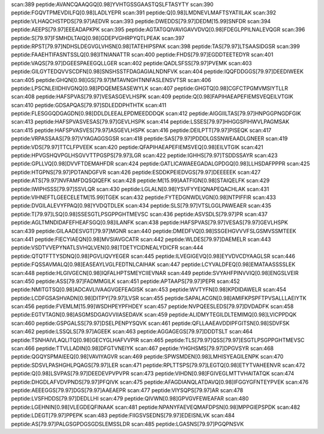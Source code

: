 scan:389 peptide:AVANCQAAQGQ[0.98]YVHTGSSGAASTQSLFTASYTY
scan:390 peptide:FGQVTPMEVDILFQ[0.98]LADLYEPR
scan:391 peptide:Q[0.98]LMDNEVLMAFTSYATIILAK
scan:392 peptide:VLHAQCHSTPDS[79.97]AEDVR
scan:393 peptide:DWEDDS[79.97]DEDM[15.99]SNFDR
scan:394 peptide:AEEPS[79.97]EEEADAPKPK
scan:395 peptide:AGTATGQIVAVIGAVVDVQ[0.98]FDEGLPPILNALEVQGR
scan:396 peptide:S[79.97]FSMHDLTAIQ[0.98]GDEPVGHRPYQTLPEAK
scan:397 peptide:RPST[79.97]NDHSLDEGVGLVHSN[0.98]TATEHIPSPAK
scan:398 peptide:TAS[79.97]LTSAASIDGSR
scan:399 peptide:FAAEHTIFASNTSSLQ[0.98]ITNIANATTR
scan:400 peptide:FHDS[79.97]EGDDTEETEDYR
scan:401 peptide:VAQS[79.97]DGEESPAEEGQLLGER
scan:402 peptide:QADLSFSS[79.97]PVEMK
scan:403 peptide:GILGYTEDQVVSCDFN[0.98]SNSHSSTFDAGAGIALNDNFVK
scan:404 peptide:IQQFDDGGS[79.97]DEEDIWEEK
scan:405 peptide:GHQN[0.98]GS[79.97]MTAVNGHTNNFASLENSVTSR
scan:406 peptide:LPSCNLEIIDHIVGNQ[0.98]PDQEMESASEWYLK
scan:407 peptide:GHGTQ[0.98]CGFCTPGMVMSIYTLLR
scan:408 peptide:HAFSPVAS[79.97]VESASGEVLHSPK
scan:409 peptide:Q[0.98]FAPIHAEAPEFIEMSVEQEILVTGIK
scan:410 peptide:GDSAPQAS[79.97]SDLEDDPHTHTK
scan:411 peptide:FLESGGQDGAGDN[0.98]DDLDLEEALEPDMEEDDDQK
scan:412 peptide:AIGGIILTAS[79.97]HNPGGPNGDFGIK
scan:413 peptide:HAFSPVASVESAS[79.97]GEVLHSPK
scan:414 peptide:LSSES[79.97]HHGGSPIHWVLPAGMSAK
scan:415 peptide:HAFSPVASVES[79.97]ASGEVLHSPK
scan:416 peptide:DEILPTT[79.97]PISEQK
scan:417 peptide:VRPASSAAS[79.97]VYAGAGGSGSR
scan:418 peptide:SAS[79.97]PDDDLGSSNWEAADLGNEER
scan:419 peptide:VDS[79.97]TTCLFPVEEK
scan:420 peptide:QFAPIHAEAPEFIEMSVEQ[0.98]EILVTGIK
scan:421 peptide:HPVGSHQVPGLHSGVVTTPGSPS[79.97]LGR
scan:422 peptide:IGHHS[79.97]TSDDSSAYR
scan:423 peptide:GPLLVQ[0.98]DVVFTDEMAHFDR
scan:424 peptide:GATLICAWAEEGADALGPDGQ[0.98]LLHSDAFPPPR
scan:425 peptide:HTGPNS[79.97]PDTANDGFVR
scan:426 peptide:ESDDKPEIEDVGS[79.97]DEEEEEK
scan:427 peptide:ATS[79.97]NVFAMFDQSQIQEFK
scan:428 peptide:M[15.99]AATFIGN[0.98]STAIQELFK
scan:429 peptide:IWIPHSSS[79.97]SSVLQR
scan:430 peptide:LGLALN[0.98]YSVFYYEIQNAPEQACHLAK
scan:431 peptide:VIHNEFTLGEECELETM[15.99]TGEK
scan:432 peptide:FYTEDGNWDLVGN[0.98]NTPIFFIR
scan:433 peptide:DVGILALEVYFPAQ[0.98]YVDQTDLEK
scan:434 peptide:SLS[79.97]VTSLGGLPAWEAER
scan:435 peptide:T[79.97]LSQ[0.98]SSESGTLPSGPPGHTMEVSC
scan:436 peptide:ASVSDLS[79.97]PR
scan:437 peptide:AGLTMNDIDAFEFHEAFSGQ[0.98]ILANFK
scan:438 peptide:HAFSPVAS[79.97]VESAS[79.97]GEVLHSPK
scan:439 peptide:GILAADESVGT[79.97]MGNR
scan:440 peptide:DMEDFVQ[0.98]SSGEHGVVVFSLGSMVSSMTEEK
scan:441 peptide:FIECYIAEQN[0.98]MVSIAVGCATR
scan:442 peptide:WLDES[79.97]DAEMELR
scan:443 peptide:VSDTVVEPYNATLSVHQLVEN[0.98]TDETYCIDNEALYDICFR
scan:444 peptide:QTQTFTTYSDNQ[0.98]PGVLIQVYEGER
scan:445 peptide:ILVEGIGEVQ[0.98]EYVDVCDYAAGLSR
scan:446 peptide:FQSSAVMALQ[0.98]EASEAYLVGLFEDTNLCAIHAK
scan:447 peptide:LCYVALDFEQ[0.98]EMATAASSSSLEK
scan:448 peptide:HLGIVGECN[0.98]IQFALHPTSMEYCIIEVNAR
scan:449 peptide:SVYAHFPINVVIQ[0.98]ENGSLVEIR
scan:450 peptide:ASS[79.97]FADMMGILK
scan:451 peptide:APTAAPS[79.97]PEPR
scan:452 peptide:NMITGTSQ[0.98]ADCAVLIVAAGVGEFEAGISK
scan:453 peptide:WVTYFN[0.98]KPDIDAWELR
scan:454 peptide:LCDFGSASHVADN[0.98]DITPY[79.97]LVSR
scan:455 peptide:SAPALACGN[0.98]AMIFKPSPFTPVSALLLAEIYTK
scan:456 peptide:FVEMLM[15.99]WSDHPEYPFHDEY
scan:457 peptide:NVPQEESLEDS[79.97]DVDADFK
scan:458 peptide:EGTVTAGN[0.98]ASGMSDGAGVVIIASEDAVK
scan:459 peptide:ALIDMYTEGILDLTEMIMQ[0.98]LVICPPDQK
scan:460 peptide:GSPGALSS[79.97]DSELPENPYSQVK
scan:461 peptide:QFLLAAEAVDDIPFGITSN[0.98]SDVFSK
scan:462 peptide:LSSQLS[79.97]AGEEK
scan:463 peptide:AGGAGEGS[79.97]DDDTSLT
scan:464 peptide:TSNHAIVLAQLITQ[0.98]GECYGLHAFVVPIR
scan:465 peptide:TLS[79.97]QSS[79.97]ESGTLPSGPPGHTMEVSC
scan:466 peptide:TTVLLADIN[0.98]DFGTVNEIYK
scan:467 peptide:YHGHSMS[79.97]DPGVSYR
scan:468 peptide:QGQYSPMAIEEQ[0.98]VAVIYAGVR
scan:469 peptide:SPWSMDEN[0.98]LMHISYEAGILENPK
scan:470 peptide:SDSVLPASHGHLPQAGS[79.97]LER
scan:471 peptide:RPLTTSPS[79.97]LEGTQ[0.98]ETYTVAHEENVR
scan:472 peptide:Q[0.98]LSVPAS[79.97]DEEDEVPVPVPR
scan:473 peptide:VIHDN[0.98]FGIVEGLMTTVHAITATQK
scan:474 peptide:DHGDLAFVDVPNDS[79.97]PFQIVK
scan:475 peptide:AFAGDIANQLATDAVQ[0.98]IFGGYGFNTEYPVEK
scan:476 peptide:AEEEGGS[79.97]DGS[79.97]AAEAEPR
scan:477 peptide:VIYSQPS[79.97]AR
scan:478 peptide:LVSFHDDS[79.97]DEDLLHI
scan:479 peptide:QIVWN[0.98]GPVGVFEWEAFAR
scan:480 peptide:LGEHNIN[0.98]VLEGDEQFINAAK
scan:481 peptide:NPANYFAEVEQMAFDPSN[0.98]MPPGIEPSPDK
scan:482 peptide:LDEGT[79.97]PPEPK
scan:483 peptide:FIIGSVSEDNS[79.97]EDEISNLVK
scan:484 peptide:AS[79.97]PALGSGPDGSGDSLEMSSLDR
scan:485 peptide:LGASNS[79.97]PGQPNSVK
